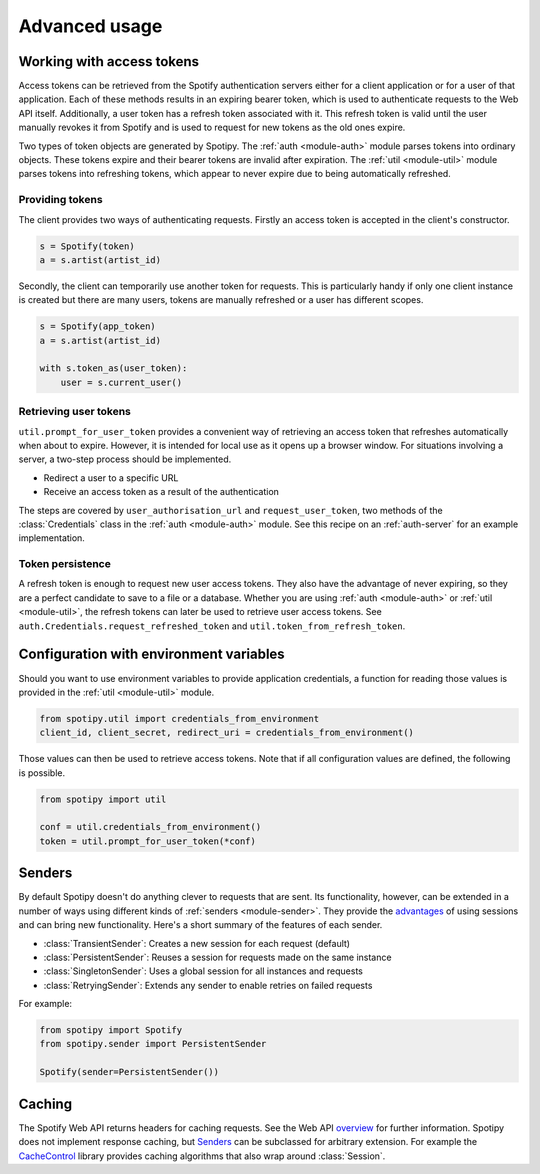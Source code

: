 .. _advanced-usage:

Advanced usage
==============
Working with access tokens
--------------------------
Access tokens can be retrieved from the Spotify authentication servers
either for a client application or for a user of that application.
Each of these methods results in an expiring bearer token,
which is used to authenticate requests to the Web API itself.
Additionally, a user token has a refresh token associated with it.
This refresh token is valid until the user manually revokes it from Spotify
and is used to request for new tokens as the old ones expire.

Two types of token objects are generated by Spotipy.
The :ref:`auth <module-auth>` module parses tokens into ordinary objects.
These tokens expire and their bearer tokens are invalid after expiration.
The :ref:`util <module-util>` module parses tokens into refreshing tokens,
which appear to never expire due to being automatically refreshed.

Providing tokens
****************
The client provides two ways of authenticating requests.
Firstly an access token is accepted in the client's constructor.

.. code:: python

   s = Spotify(token)
   a = s.artist(artist_id)

Secondly, the client can temporarily use another token for requests.
This is particularly handy if only one client instance is created but there are
many users, tokens are manually refreshed or a user has different scopes.

.. code:: python

   s = Spotify(app_token)
   a = s.artist(artist_id)

   with s.token_as(user_token):
       user = s.current_user()

Retrieving user tokens
**********************
``util.prompt_for_user_token`` provides a convenient way of retrieving
an access token that refreshes automatically when about to expire.
However, it is intended for local use as it opens up a browser window.
For situations involving a server, a two-step process should be implemented.

- Redirect a user to a specific URL
- Receive an access token as a result of the authentication

The steps are covered by ``user_authorisation_url`` and ``request_user_token``,
two methods of the :class:`Credentials` class in the :ref:`auth <module-auth>` module.
See this recipe on an :ref:`auth-server` for an example implementation.

Token persistence
*****************
A refresh token is enough to request new user access tokens.
They also have the advantage of never expiring,
so they are a perfect candidate to save to a file or a database.
Whether you are using :ref:`auth <module-auth>` or :ref:`util <module-util>`,
the refresh tokens can later be used to retrieve user access tokens.
See ``auth.Credentials.request_refreshed_token`` and
``util.token_from_refresh_token``.

Configuration with environment variables
----------------------------------------
Should you want to use environment variables to provide application credentials,
a function for reading those values is provided in the :ref:`util <module-util>` module.

.. code:: python

   from spotipy.util import credentials_from_environment
   client_id, client_secret, redirect_uri = credentials_from_environment()

Those values can then be used to retrieve access tokens.
Note that if all configuration values are defined, the following is possible.

.. code:: python

   from spotipy import util

   conf = util.credentials_from_environment()
   token = util.prompt_for_user_token(*conf)

.. _advanced-senders:

Senders
-------
By default Spotipy doesn't do anything clever to requests that are sent.
Its functionality, however, can be extended in a number of ways
using different kinds of :ref:`senders <module-sender>`.
They provide the
`advantages <https://2.python-requests.org/en/master/user/advanced/#session-objects>`_
of using sessions and can bring new functionality.
Here's a short summary of the features of each sender.

- :class:`TransientSender`: Creates a new session for each request (default)
- :class:`PersistentSender`: Reuses a session for requests made on the same instance
- :class:`SingletonSender`: Uses a global session for all instances and requests
- :class:`RetryingSender`: Extends any sender to enable retries on failed requests

For example:

.. code:: python

   from spotipy import Spotify
   from spotipy.sender import PersistentSender

   Spotify(sender=PersistentSender())

.. _advanced-caching:

Caching
-------
The Spotify Web API returns headers for caching requests.
See the Web API
`overview <https://developer.spotify.com/documentation/web-api/>`_
for further information.
Spotipy does not implement response caching,
but `Senders`_ can be subclassed for arbitrary extension.
For example the
`CacheControl <https://pypi.org/project/CacheControl/>`_
library provides caching algorithms that also wrap around :class:`Session`.

